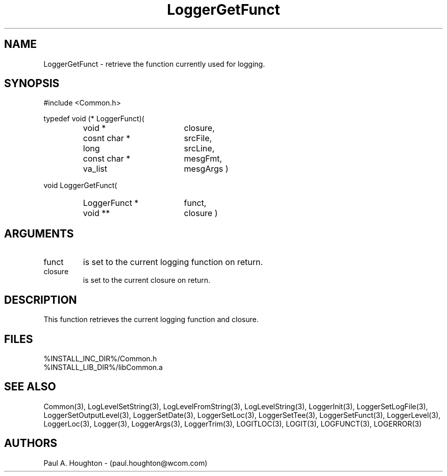 .\"
.\" File:      LoggerGetFunct.3
.\" Project:   Common
.\" Desc:        
.\"
.\"     Man page for LoggerGetFunct
.\"
.\" Author:      Paul A. Houghton - (paul.houghton@wcom.com)
.\" Created:     05/05/97 04:15
.\"
.\" Revision History: (See end of file for Revision Log)
.\"
.\"  Last Mod By:    $Author$
.\"  Last Mod:       $Date$
.\"  Version:        $Revision$
.\"
.\" $Id$
.\"
.TH LoggerGetFunct 3  "05/05/97 04:15 (Common)"
.SH NAME
LoggerGetFunct \- retrieve the function currently used for logging.
.SH SYNOPSIS
#include <Common.h>
.LP
typedef void (* LoggerFunct)(
.PD 0
.RS
.TP 18
void *
closure,
.TP 18
cosnt char *
srcFile,
.TP 18
long
srcLine,
.TP 18
const char *
mesgFmt,
.TP 18
va_list
mesgArgs )
.RE
.PD
.LP
void LoggerGetFunct(
.PD 0
.RS
.TP 18
LoggerFunct *
funct,
.TP
void **
closure )
.RE
.PD 0
.SH ARGUMENTS
.TP
funct
is set to the current logging function on return.
.TP
closure
is set to the current closure on return.
.SH DESCRIPTION
This function retrieves the current logging function and closure.
.SH FILES
.PD 0
%INSTALL_INC_DIR%/Common.h
.LP
%INSTALL_LIB_DIR%/libCommon.a
.PD
.SH "SEE ALSO"
Common(3), LogLevelSetString(3), LogLevelFromString(3), LogLevelString(3),
LoggerInit(3), LoggerSetLogFile(3), LoggerSetOutputLevel(3),
LoggerSetDate(3), LoggerSetLoc(3), LoggerSetTee(3),
LoggerSetFunct(3), LoggerLevel(3), LoggerLoc(3), Logger(3),
LoggerArgs(3), LoggerTrim(3),
LOGITLOC(3), LOGIT(3), LOGFUNCT(3), LOGERROR(3) 
.SH AUTHORS
Paul A. Houghton - (paul.houghton@wcom.com)

.\"
.\" Revision Log:
.\"
.\" $Log$
.\" Revision 2.1  1997/05/07 11:35:44  houghton
.\" Initial version.
.\"
.\"
